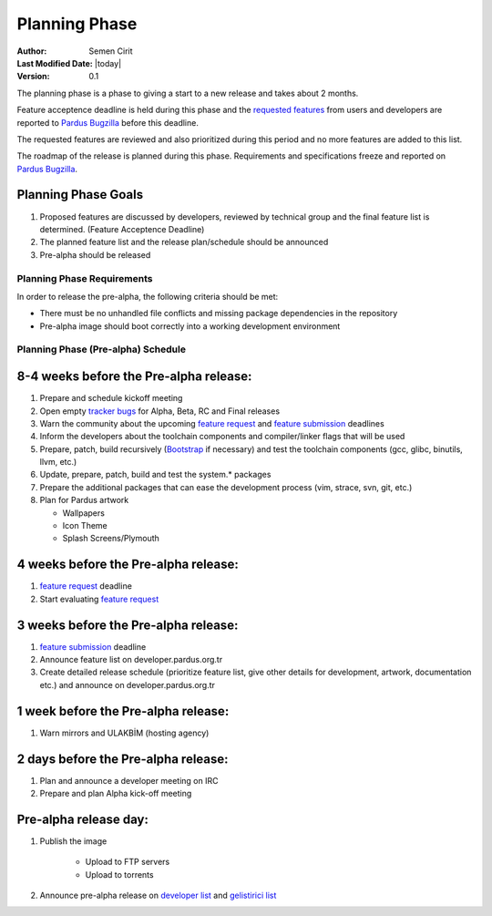 Planning Phase
==============

:Author: Semen Cirit
:Last Modified Date: |today|
:Version: 0.1

The planning phase is a phase to giving a start to a new release and takes
about 2 months.

Feature acceptence deadline is held during this phase and the `requested features`_
from users and developers are reported to `Pardus Bugzilla`_ before this deadline.

The requested features are reviewed and also prioritized during this period
and no more features are added to this list.

The roadmap of the release is planned during this phase. Requirements and
specifications freeze and reported on `Pardus Bugzilla`_.

Planning Phase Goals
--------------------

#. Proposed features are discussed by developers, reviewed by technical group and the final feature list is determined. (Feature Acceptence Deadline)
#. The planned feature list and the release plan/schedule should be announced
#. Pre-alpha should be released

Planning Phase Requirements
^^^^^^^^^^^^^^^^^^^^^^^^^^^
In order to release the pre-alpha, the following criteria should be met:

* There must be no unhandled file conflicts and missing package dependencies in the repository
* Pre-alpha image should boot correctly into a working development environment

Planning Phase (Pre-alpha) Schedule
^^^^^^^^^^^^^^^^^^^^^^^^^^^^^^^^^^^

8-4 weeks before the Pre-alpha release:
---------------------------------------

#. Prepare and schedule kickoff meeting
#. Open empty `tracker bugs`_ for Alpha, Beta, RC and Final releases
#. Warn the community about the upcoming `feature request`_ and `feature submission`_ deadlines
#. Inform the developers about the toolchain components and compiler/linker flags that will be used
#. Prepare, patch, build recursively (Bootstrap_ if necessary) and test the toolchain components (gcc, glibc, binutils, llvm, etc.)
#. Update, prepare, patch, build and test the system.* packages
#. Prepare the additional packages that can ease the development process (vim, strace, svn, git, etc.)
#. Plan for Pardus artwork

   * Wallpapers
   * Icon Theme
   * Splash Screens/Plymouth

4 weeks before the Pre-alpha release:
-------------------------------------

#. `feature request`_ deadline
#. Start evaluating `feature request`_

3 weeks before the Pre-alpha release:
-------------------------------------

#. `feature submission`_ deadline
#. Announce feature list on developer.pardus.org.tr
#. Create detailed release schedule (prioritize feature list, give other details for development, artwork, documentation etc.) and announce on developer.pardus.org.tr

1 week before the Pre-alpha release:
------------------------------------

#. Warn mirrors and ULAKBİM (hosting agency)

2 days before the Pre-alpha release:
------------------------------------

#. Plan and announce a developer meeting on IRC
#. Prepare and plan Alpha kick-off meeting

Pre-alpha release day:
----------------------

#. Publish the image

    * Upload to FTP servers
    * Upload to torrents

#. Announce pre-alpha release on `developer list`_ and `gelistirici list`_

.. _requested features: http://developer.pardus.org.tr/guides/newfeature/index.html
.. _Pardus Bugzilla: http://bugs.pardus.org.tr/
.. _tracker bugs: http://developer.pardus.org.tr/guides/bugtracking/tracker_bug_process.html#open-tracker-bug-report
.. _devel source: http://developer.pardus.org.tr/guides/releasing/repository_concepts/sourcecode_repository.html#devel-folder
.. _devel binary: http://developer.pardus.org.tr/guides/releasing/repository_concepts/software_repository.html#devel-binary-repository
.. _Bootstrap: http://developer.pardus.org.tr/guides/releasing/bootstrapping.html
.. _buildfarm: http://developer.pardus.org.tr/guides/releasing/preparing_buildfarm.html
.. _nightly builds: http://developer.pardus.org.tr/guides/releasing/generating_nightly_builds.html
.. _severity: http://developer.pardus.org.tr/guides/bugtracking/howto_bug_triage.html#bug-importance
.. _tester list: http://lists.pardus.org.tr/mailman/listinfo/testci
.. _feature request: http://developer.pardus.org.tr/guides/newfeature/newfeature_requests.html#how-do-i-propose-a-new-feature-that-i-do-not-contribute
.. _feature submission: http://developer.pardus.org.tr/guides/newfeature/newfeature_requests.html#how-my-new-feature-request-is-accepted
.. _developer list: http://lists.pardus.org.tr/mailman/listinfo/pardus-devel
.. _gelistirici list: http://lists.pardus.org.tr/mailman/listinfo/gelistirici
.. _YALI: http://developer.pardus.org.tr/projects/yali/index.html
.. _PiSi: http://developer.pardus.org.tr/projects/pisi/index.html
